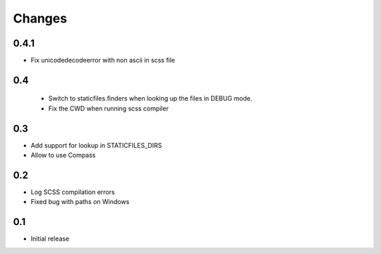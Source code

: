 Changes
*******

0.4.1
-----

- Fix unicodedecodeerror with non ascii in scss file

0.4
----
 - Switch to staticfiles.finders when looking up the files in DEBUG mode.
 - Fix the CWD when running scss compiler

0.3
----

- Add support for lookup in STATICFILES_DIRS
- Allow to use Compass

0.2
----

- Log SCSS compilation errors
- Fixed bug with paths on Windows


0.1
----

- Initial release
